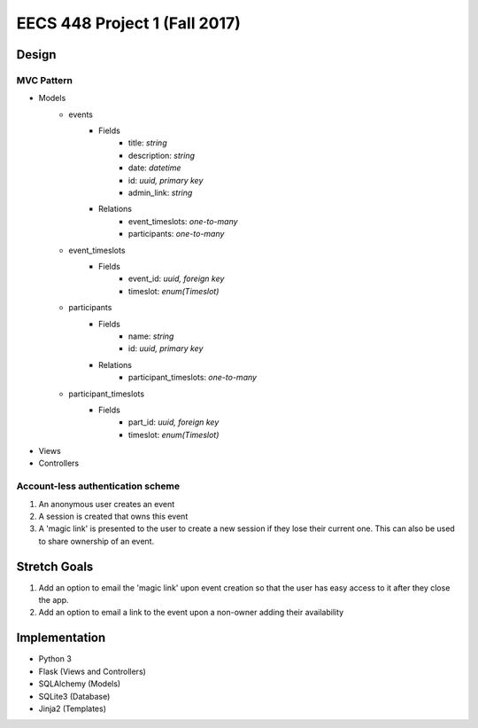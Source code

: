 ********************************************************************************************
EECS 448 Project 1 (Fall 2017)
********************************************************************************************

Design
====================

MVC Pattern
^^^^^^^^^^^^^
* Models
    * events
        * Fields
            * title: *string*
            * description: *string*
            * date: *datetime*
            * id: *uuid, primary key*
            * admin_link: *string*
        * Relations
            * event_timeslots: *one-to-many*
            * participants: *one-to-many*
    * event_timeslots
        * Fields
            * event_id: *uuid, foreign key*
            * timeslot: *enum(Timeslot)*
    * participants
        * Fields
            * name: *string*
            * id: *uuid, primary key*
        * Relations
            * participant_timeslots: *one-to-many*
    * participant_timeslots
        * Fields
            * part_id: *uuid, foreign key*
            * timeslot: *enum(Timeslot)*

* Views
* Controllers

Account-less authentication scheme
^^^^^^^^^^^^^^^^^^^^^^^^^^^^^^^^^^
1. An anonymous user creates an event
#. A session is created that owns this event
#. A 'magic link' is presented to the user to create a new session if they lose their current one. This can also be used to share ownership of an event.

Stretch Goals
=============

1. Add an option to email the 'magic link' upon event creation so that the user has easy access to it after they close the app.
#. Add an option to email a link to the event upon a non-owner adding their availability

Implementation
==============
* Python 3
* Flask (Views and Controllers)
* SQLAlchemy (Models)
* SQLite3 (Database)
* Jinja2 (Templates)

